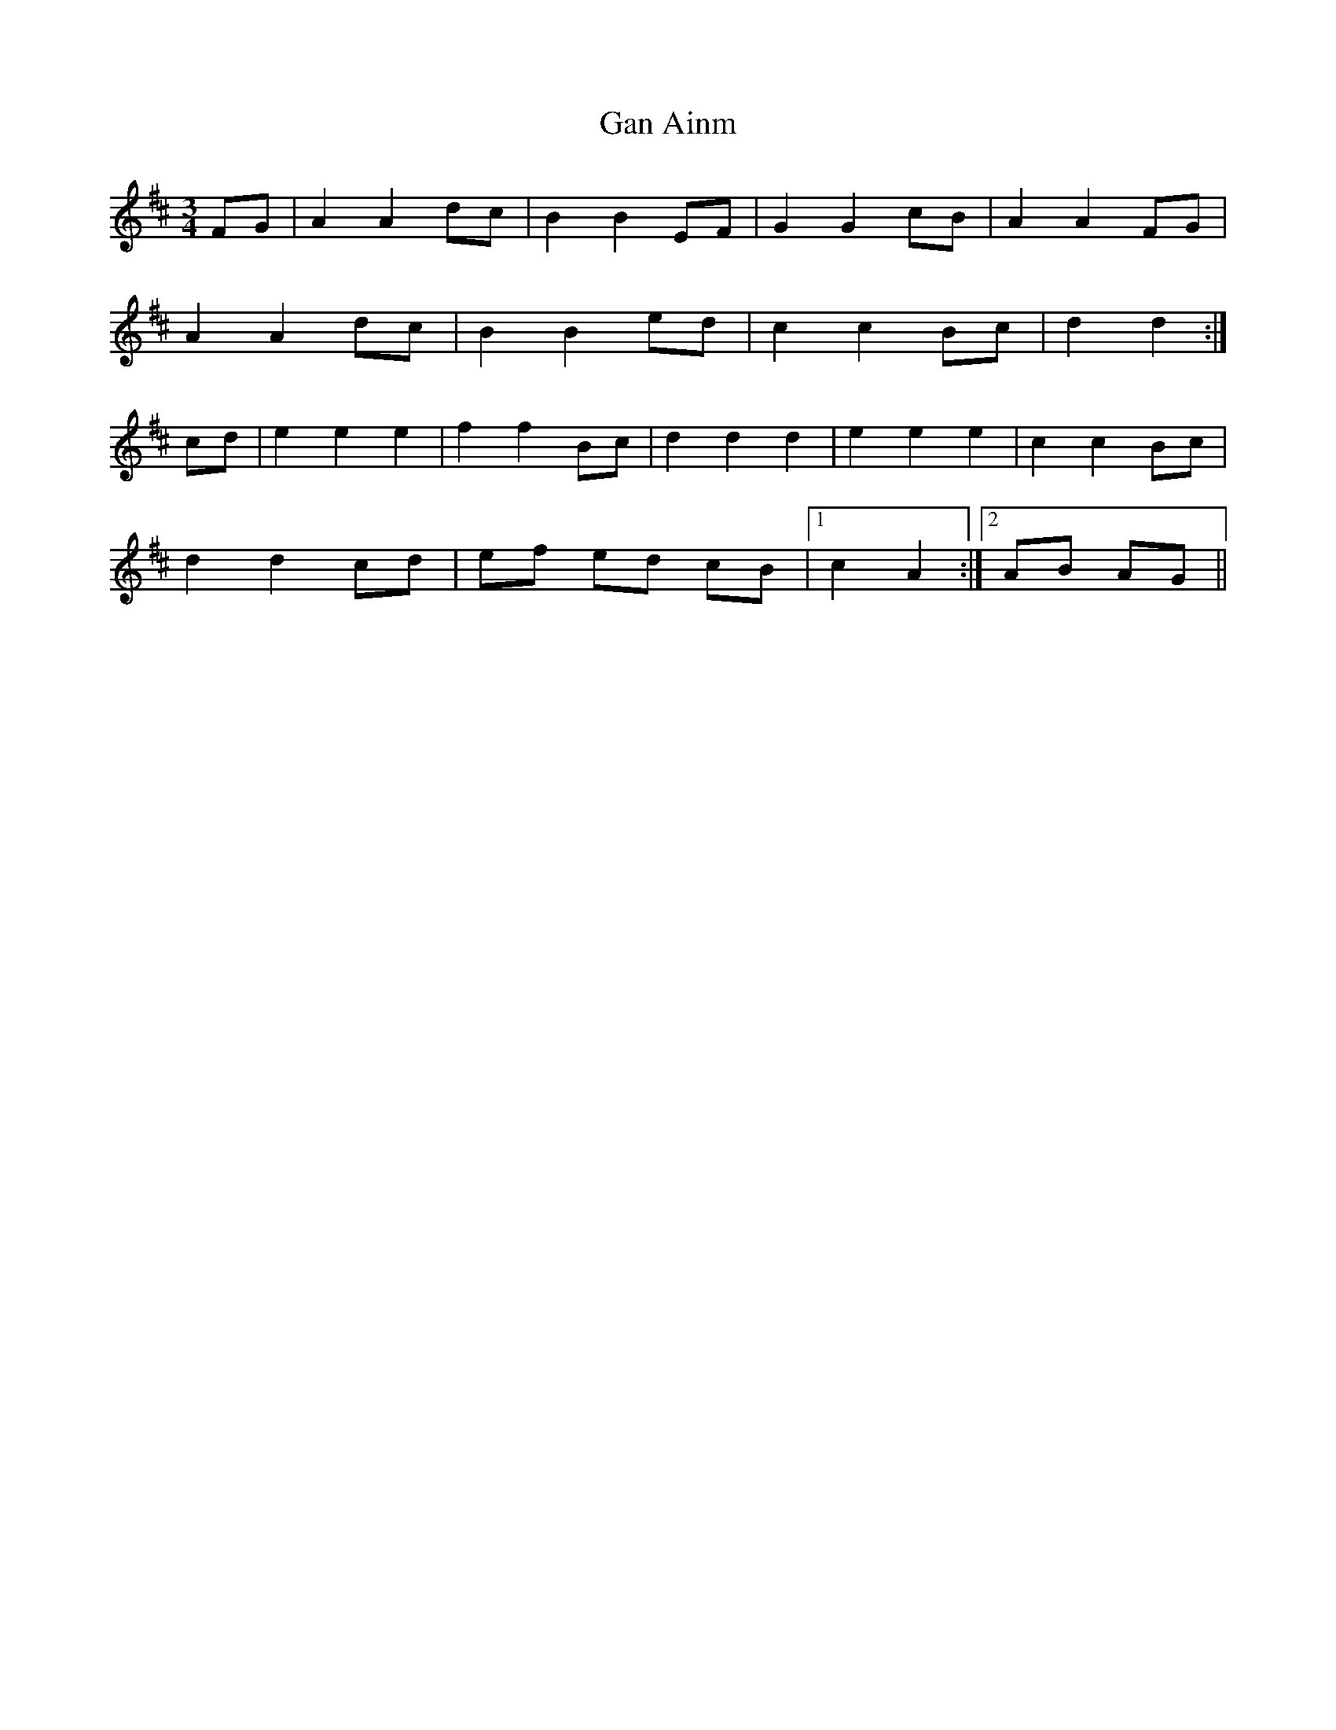X: 14573
T: Gan Ainm
R: mazurka
M: 3/4
K: Dmajor
FG|A2 A2 dc|B2 B2 EF|G2 G2 cB|A2 A2 FG|
A2 A2 dc|B2 B2 ed|c2 c2 Bc|d2 d2:|
cd|e2 e2 e2|f2 f2 Bc|d2 d2 d2|e2 e2 e2|c2 c2 Bc|
d2 d2 cd|ef ed cB|1 c2 A2:|2 AB AG||

